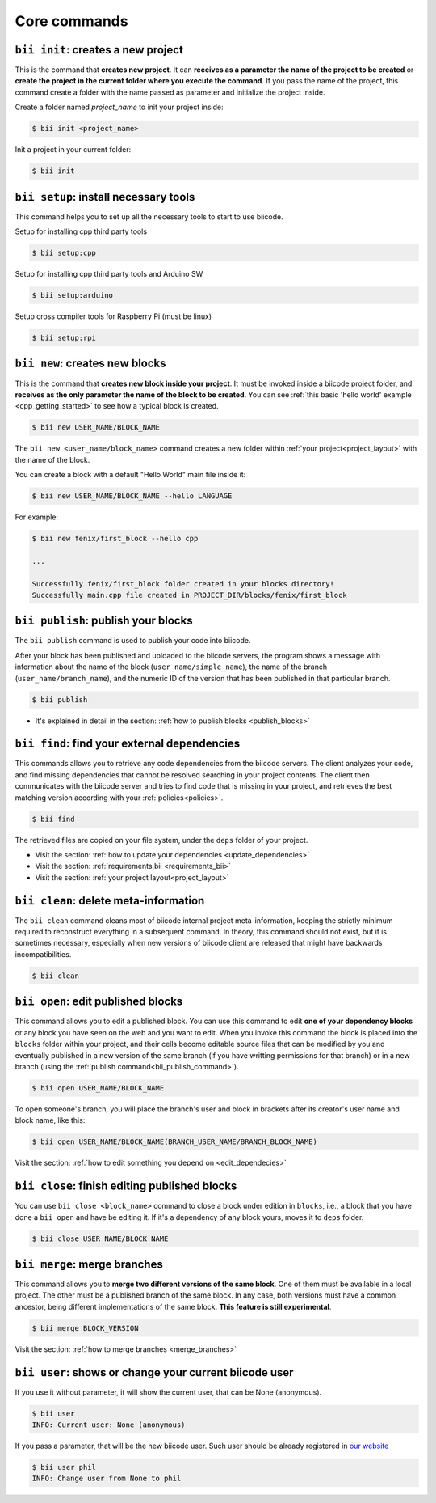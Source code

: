 .. _bii_core_commands:


Core commands
===============


.. _bii_init_command:

``bii init``: creates a new project
------------------------------------

This is the command that **creates new project**. It can **receives as a parameter the name of the project to be created** or **create the project in the current folder where you execute the command**. If you pass the name of the project, this command create a folder with the name passed as parameter and initialize the project inside.

Create a folder named *project_name* to init your project inside:

.. code-block:: bash

	$ bii init <project_name>

Init a project in your current folder:

.. code-block:: bash

	$ bii init

.. _bii_setup_command:

``bii setup``: install necessary tools
---------------------------------------

This command helps you to set up all the necessary tools to start to use biicode.

Setup for installing cpp third party tools

.. code-block:: bash

	$ bii setup:cpp

Setup for installing cpp third party tools and Arduino SW

.. code-block:: bash

	$ bii setup:arduino

Setup cross compiler tools for Raspberry Pi (must be linux)

.. code-block:: bash

	$ bii setup:rpi



.. _bii_new_command:

``bii new``: creates new blocks
---------------------------------

This is the command that **creates new block inside your project**. It must be invoked inside a biicode project folder, and **receives as the only parameter the name of the block to be created**. You can see :ref:`this basic 'hello world' example <cpp_getting_started>` to see how a typical block is created.

.. code-block:: bash

	$ bii new USER_NAME/BLOCK_NAME

The ``bii new <user_name/block_name>`` command creates a new folder within :ref:`your project<project_layout>` with the name of the block.

You can create a block with a default "Hello World" main file inside it:

.. code-block:: bash

	$ bii new USER_NAME/BLOCK_NAME --hello LANGUAGE

For example:

.. code-block:: bash

	$ bii new fenix/first_block --hello cpp

	...

	Successfully fenix/first_block folder created in your blocks directory!
	Successfully main.cpp file created in PROJECT_DIR/blocks/fenix/first_block


.. _bii_publish_command:

``bii publish``: publish your blocks
-------------------------------------

The ``bii publish`` command is used to publish your code into biicode. 

After your block has been published and uploaded to the biicode servers, the program shows a message with information about the name of the block (``user_name/simple_name``), the name of the branch (``user_name/branch_name``), and the numeric ID of the version that has been published in that particular branch.

.. code-block:: bash

	$ bii publish

.. container:: todo

	* It's explained in detail in the section: :ref:`how to publish blocks <publish_blocks>`


.. _bii_find_command:

``bii find``: find your external dependencies
-----------------------------------------------

This commands allows you to retrieve any code dependencies from the biicode servers. The client analyzes your code, and find missing dependencies that cannot be resolved searching in your project contents. The client then communicates with the biicode server and tries to find code that is missing in your project, and retrieves the best matching version according with your :ref:`policies<policies>`.

.. code-block:: bash

	$ bii find

The retrieved files are copied on your file system, under the ``deps`` folder of your project.

.. container:: todo

	* Visit the section: :ref:`how to update your dependencies <update_dependencies>`
	* Visit the section: :ref:`requirements.bii <requirements_bii>`
	* Visit the section: :ref:`your project layout<project_layout>`


.. _biiclean:

``bii clean``: delete meta-information
------------------------------------------

The ``bii clean`` command cleans most of biicode internal project meta-information, keeping the strictly minimum required to reconstruct everything in a subsequent command. In theory, this command should not exist, but it is sometimes necessary, especially when new versions of biicode client are released that might have backwards incompatibilities.

.. code-block:: bash

	$ bii clean


.. _bii_open_command:

``bii open``: edit published blocks
-------------------------------------

This command allows you to edit a published block.
You can use this command to edit **one of your dependency blocks** or any block you have seen on the web and you want to edit.
When you invoke this command the block is placed into the ``blocks`` folder within your project, and their cells become editable source files that can be modified by you and eventually published in a new version of the same branch (if you have writting permissions for that branch) or in a new branch (using the :ref:`publish command<bii_publish_command>`).

.. code-block:: bash

	$ bii open USER_NAME/BLOCK_NAME

To open someone's branch, you will place the branch's user and block in brackets after its creator's user name and block name, like this:

.. code-block:: bash

	$ bii open USER_NAME/BLOCK_NAME(BRANCH_USER_NAME/BRANCH_BLOCK_NAME)

.. container:: todo

	Visit the section: :ref:`how to edit something you depend on <edit_dependecies>`


.. _bii_close_command:

``bii close``: finish editing published blocks
-----------------------------------------------

You can use ``bii close <block_name>`` command to close a block under edition in ``blocks``, i.e., a block that you have done a ``bii open`` and have be editing it. If it's a dependency of any block yours, moves it to ``deps`` folder.

.. code-block:: bash

	$ bii close USER_NAME/BLOCK_NAME

.. _bii_merge_command:

``bii merge``: merge branches
-------------------------------

This command allows you to **merge two different versions of the same block**. One of them must be available in a local project. The other must be a published branch of the same block. In any case, both versions must have a common ancestor, being different implementations of the same block. **This feature is still experimental**.

.. code-block:: bash

	$ bii merge BLOCK_VERSION


.. container:: todo

	Visit the section: :ref:`how to merge branches <merge_branches>`


.. _bii_user_command:

``bii user``: shows or change your current biicode user
---------------------------------------------------------

If you use it without parameter, it will show the current user, that can be None (anonymous).

.. code-block:: bash

	$ bii user
	INFO: Current user: None (anonymous)


If you pass a parameter, that will be the new biicode user. Such user should be already registered in `our website <https://www.biicode.com/>`_

.. code-block:: bash

	$ bii user phil
	INFO: Change user from None to phil